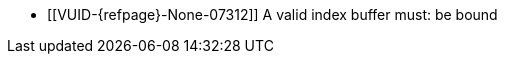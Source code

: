 // Copyright 2022-2025 The Khronos Group Inc.
//
// SPDX-License-Identifier: CC-BY-4.0

// Common Valid Usage
// Common to drawing commands that are indexed
  * [[VUID-{refpage}-None-07312]]
    {empty}
ifdef::VK_VERSION_1_4,VK_KHR_maintenance6[]
ifdef::VK_EXT_robustness2[]
    If the <<features-maintenance6, pname:maintenance6>> feature is not
    enabled, a
endif::VK_EXT_robustness2[]
endif::VK_VERSION_1_4,VK_KHR_maintenance6[]
ifndef::VK_VERSION_1_4,VK_KHR_maintenance6[A]
    valid index buffer must: be bound
// Common Valid Usage
